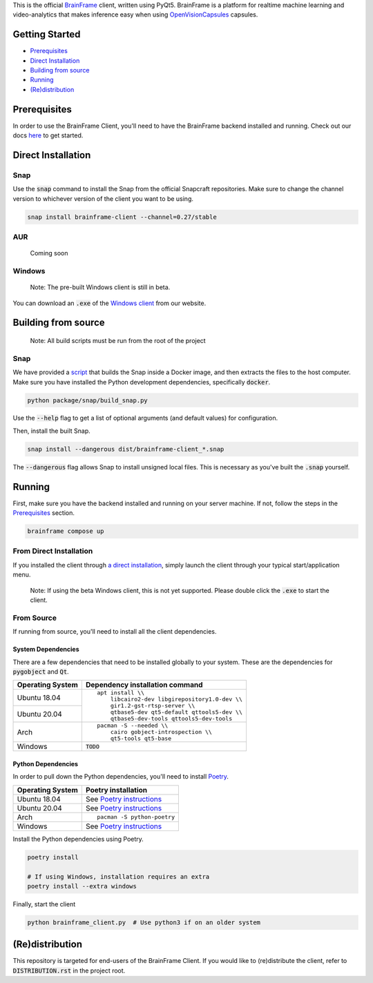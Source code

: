 This is the official BrainFrame_ client, written using PyQt5. BrainFrame is a
platform for realtime machine learning and video-analytics that makes inference
easy when using OpenVisionCapsules_ capsules.

.. image:: docs/img/client_screenshot.png
    :align: center
    :width: 75%

.. _BrainFrame: https://aotu.ai/docs/
.. _OpenVisionCapsules: https://github.com/opencv/open_vision_capsules

###############
Getting Started
###############

* Prerequisites_
* `Direct Installation`_
* `Building from source`_
* Running_
* `(Re)distribution`_

##############
Prerequisites
##############

In order to use the BrainFrame Client, you'll need to have the BrainFrame
backend installed and running. Check out our docs here_ to get started.

.. _here: https://aotu.ai/docs/getting_started/

###################
Direct Installation
###################

****
Snap
****

Use the :code:`snap` command to install the Snap from the official Snapcraft
repositories. Make sure to change the channel version to whichever version of
the client you want to be using.

.. code-block:: bash

    snap install brainframe-client --channel=0.27/stable

***
AUR
***

    Coming soon

*******
Windows
*******

    Note: The pre-built Windows client is still in beta.

You can download an :code:`.exe` of the `Windows client`_ from our website.

.. _`Windows client`: https://aotu.ai/docs/downloads/#brainframe-client

####################
Building from source
####################

    Note: All build scripts must be run from the root of the project


****
Snap
****

We have provided a script_ that builds the Snap inside a Docker image, and then
extracts the files to the host computer. Make sure you have installed the Python
development dependencies, specifically :code:`docker`.

.. code-block:: bash

    python package/snap/build_snap.py

Use the :code:`--help` flag to get a list of optional arguments (and default
values) for configuration.

Then, install the built Snap.

.. code-block:: bash

    snap install --dangerous dist/brainframe-client_*.snap

The :code:`--dangerous` flag allows Snap to install unsigned local files. This
is necessary as you've built the :code:`.snap` yourself.

.. _script: package/snap/build_snap.py

#######
Running
#######

First, make sure you have the backend installed and running on your server
machine. If not, follow the steps in the Prerequisites_ section.

.. code-block:: bash

    brainframe compose up

************************
From Direct Installation
************************

If you installed the client through `a direct installation`_, simply launch the
client through your typical start/application menu.

    Note: If using the beta Windows client, this is not yet supported. Please
    double click the :code:`.exe` to start the client.

.. _`a direct installation`: `Direct Installation`_

***********
From Source
***********

If running from source, you'll need to install all the client dependencies.

System Dependencies
-------------------

There are a few dependencies that need to be installed globally to your system.
These are the dependencies for :code:`pygobject` and :code:`Qt`.

+------------------+-------------------------------------------------+
| Operating System | Dependency installation command                 |
+==================+=================================================+
| Ubuntu 18.04     | ::                                              |
+------------------+                                                 |
| Ubuntu 20.04     |     apt install \\                              |
|                  |         libcairo2-dev libgirepository1.0-dev \\ |
|                  |         gir1.2-gst-rtsp-server \\               |
|                  |         qtbase5-dev qt5-default qttools5-dev \\ |
|                  |         qtbase5-dev-tools qttools5-dev-tools    |
+------------------+-------------------------------------------------+
| Arch             | ::                                              |
|                  |                                                 |
|                  |     pacman -S --needed \\                       |
|                  |         cairo gobject-introspection \\          |
|                  |         qt5-tools qt5-base                      |
+------------------+-------------------------------------------------+
| Windows          | :code:`TODO`                                    |
+------------------+-------------------------------------------------+

Python Dependencies
-------------------

In order to pull down the Python dependencies, you'll need to install Poetry_.

+------------------+-----------------------------+
| Operating System | Poetry installation         |
+==================+=============================+
| Ubuntu 18.04     | See `Poetry instructions`_  |
+------------------+-----------------------------+
| Ubuntu 20.04     | See `Poetry instructions`_  |
+------------------+-----------------------------+
| Arch             | ::                          |
|                  |                             |
|                  |     pacman -S python-poetry |
+------------------+-----------------------------+
| Windows          | See `Poetry instructions`_  |
+------------------+-----------------------------+

Install the Python dependencies using Poetry.

.. code-block:: bash

    poetry install

    # If using Windows, installation requires an extra
    poetry install --extra windows

Finally, start the client

.. code-block:: bash

    python brainframe_client.py  # Use python3 if on an older system

.. _Poetry: https://github.com/python-poetry/poetry
.. _`Poetry instructions`: https://python-poetry.org/docs/#installation

################
(Re)distribution
################

This repository is targeted for end-users of the BrainFrame Client. If you would
like to (re)distribute the client, refer to :code:`DISTRIBUTION.rst` in the
project root.
